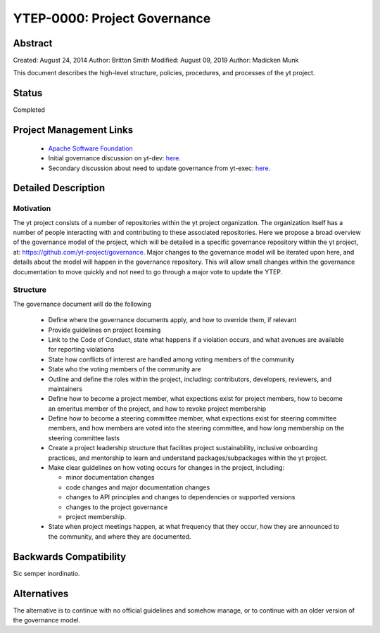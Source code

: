 .. _ytep-0000:

YTEP-0000: Project Governance
=============================

Abstract
--------

Created: August 24, 2014
Author: Britton Smith
Modified: August 09, 2019
Author: Madicken Munk

This document describes the high-level structure, policies, procedures, and processes
of the yt project.

Status
------

Completed

Project Management Links
------------------------

  * `Apache Software Foundation <http://incubator.apache.org/>`__
  * Initial governance discussion on yt-dev: `here <http://lists.spacepope.org/pipermail/yt-dev-spacepope.org/2014-August/013549.html>`__.
  * Secondary discussion about need to update governance from yt-exec: `here <https://github.com/yt-project/project-records/blob/master/meeting-notes/notes-20190528.md>`__. 

Detailed Description
--------------------

Motivation
^^^^^^^^^^

The yt project consists of a number of repositories within the yt project
organization. The organization itself has a number of people interacting with
and contributing to these associated repositories. Here we propose a broad
overview of the governance model of the project, which will be detailed in a
specific governance repository within the yt project, at:
https://github.com/yt-project/governance. Major changes to the governance model
will be iterated upon here, and details about the model will happen in the
governance repository. This will allow small changes within the governance
documentation to move quickly and not need to go through a major vote to update
the YTEP. 

Structure
^^^^^^^^^

The governance document will do the following

  * Define where the governance documents apply, and how to override them, if
    relevant
  * Provide guidelines on project licensing
  * Link to the Code of Conduct, state what happens if a violation occurs, and
    what avenues are available for reporting violations
  * State how conflicts of interest are handled among voting members of the
    community
  * State who the voting members of the community are
  * Outline and define the roles within the project, including: 
    contributors, developers, reviewers, and maintainers 
  * Define how to become a project member, what expections exist for project
    members, how to become an emeritus member of the project, 
    and how to revoke project membership
  * Define how to become a steering committee member, what expections exist for
    steering committee members, and how members are voted into the steering
    committee, and how long membership on the steering committee lasts
  * Create a project leadership structure that facilites project
    sustainability, inclusive onboarding practices, and mentorship to learn and
    understand packages/subpackages within the yt project. 
  * Make clear guidelines on how voting occurs for changes in the project,
    including:

    * minor documentation changes
    * code changes and major documentation changes
    * changes to API principles and changes to dependencies or supported versions
    * changes to the project governance
    * project membership.

  * State when project meetings happen, at what frequency that they occur,
    how they are announced to the community, and where they are documented. 

Backwards Compatibility
-----------------------

Sic semper inordinatio.

Alternatives
------------

The alternative is to continue with no official guidelines and somehow manage,
or to continue with an older version of the governance model. 
